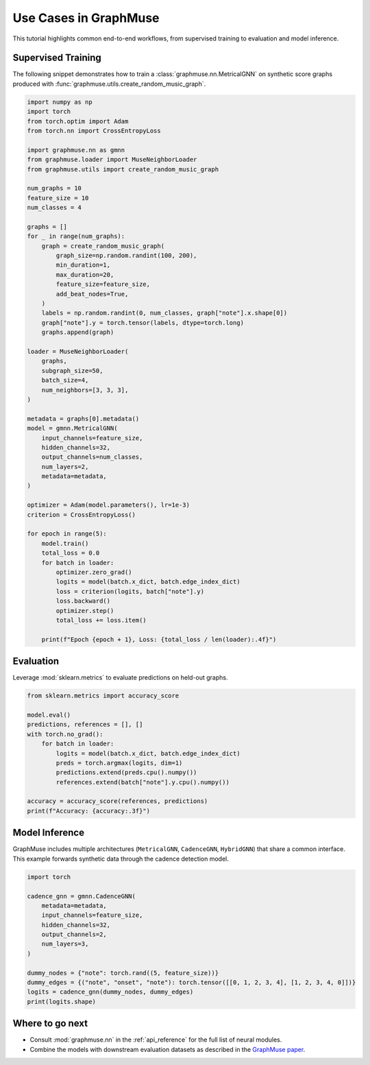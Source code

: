 Use Cases in GraphMuse
======================

This tutorial highlights common end-to-end workflows, from supervised training to evaluation and
model inference.

Supervised Training
-------------------

The following snippet demonstrates how to train a :class:`graphmuse.nn.MetricalGNN` on synthetic
score graphs produced with :func:`graphmuse.utils.create_random_music_graph`.

.. code-block:: python

   import numpy as np
   import torch
   from torch.optim import Adam
   from torch.nn import CrossEntropyLoss

   import graphmuse.nn as gmnn
   from graphmuse.loader import MuseNeighborLoader
   from graphmuse.utils import create_random_music_graph

   num_graphs = 10
   feature_size = 10
   num_classes = 4

   graphs = []
   for _ in range(num_graphs):
       graph = create_random_music_graph(
           graph_size=np.random.randint(100, 200),
           min_duration=1,
           max_duration=20,
           feature_size=feature_size,
           add_beat_nodes=True,
       )
       labels = np.random.randint(0, num_classes, graph["note"].x.shape[0])
       graph["note"].y = torch.tensor(labels, dtype=torch.long)
       graphs.append(graph)

   loader = MuseNeighborLoader(
       graphs,
       subgraph_size=50,
       batch_size=4,
       num_neighbors=[3, 3, 3],
   )

   metadata = graphs[0].metadata()
   model = gmnn.MetricalGNN(
       input_channels=feature_size,
       hidden_channels=32,
       output_channels=num_classes,
       num_layers=2,
       metadata=metadata,
   )

   optimizer = Adam(model.parameters(), lr=1e-3)
   criterion = CrossEntropyLoss()

   for epoch in range(5):
       model.train()
       total_loss = 0.0
       for batch in loader:
           optimizer.zero_grad()
           logits = model(batch.x_dict, batch.edge_index_dict)
           loss = criterion(logits, batch["note"].y)
           loss.backward()
           optimizer.step()
           total_loss += loss.item()

       print(f"Epoch {epoch + 1}, Loss: {total_loss / len(loader):.4f}")

Evaluation
----------

Leverage :mod:`sklearn.metrics` to evaluate predictions on held-out graphs.

.. code-block:: python

   from sklearn.metrics import accuracy_score

   model.eval()
   predictions, references = [], []
   with torch.no_grad():
       for batch in loader:
           logits = model(batch.x_dict, batch.edge_index_dict)
           preds = torch.argmax(logits, dim=1)
           predictions.extend(preds.cpu().numpy())
           references.extend(batch["note"].y.cpu().numpy())

   accuracy = accuracy_score(references, predictions)
   print(f"Accuracy: {accuracy:.3f}")

Model Inference
---------------

GraphMuse includes multiple architectures (``MetricalGNN``, ``CadenceGNN``, ``HybridGNN``) that share
a common interface. This example forwards synthetic data through the cadence detection model.

.. code-block:: python

   import torch

   cadence_gnn = gmnn.CadenceGNN(
       metadata=metadata,
       input_channels=feature_size,
       hidden_channels=32,
       output_channels=2,
       num_layers=3,
   )

   dummy_nodes = {"note": torch.rand((5, feature_size))}
   dummy_edges = {("note", "onset", "note"): torch.tensor([[0, 1, 2, 3, 4], [1, 2, 3, 4, 0]])}
   logits = cadence_gnn(dummy_nodes, dummy_edges)
   print(logits.shape)

Where to go next
----------------

- Consult :mod:`graphmuse.nn` in the :ref:`api_reference` for the full list of neural modules.
- Combine the models with downstream evaluation datasets as described in the `GraphMuse paper
  <https://arxiv.org/abs/2407.12671>`_.
